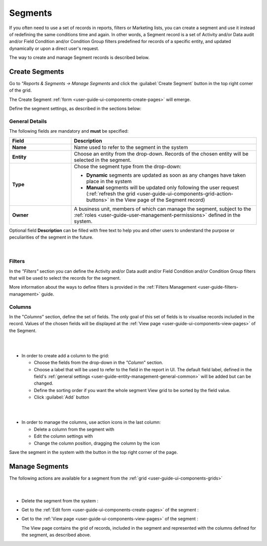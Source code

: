 .. _user-guide-filters-segments:

Segments
========

If you often need to use a set of records in reports, filters or 
Marketing lists, you can create a segment and use it instead of redefining the same conditions time and again.
In other words, a Segment record is a set of Activity and/or Data audit and/or Field Condition and/or Condition Group 
filters predefined for records of a specific entity, and updated dynamically or upon a direct user's
request.

The way to create and manage Segment records is described below. 

.. _user-guide-segments-create:

Create Segments
----------------------

Go to *"Reports & Segments → Manage Segments* and click the :guilabel:`Create Segment` button 
in the top right corner of the grid.
   
The Create Segment :ref:`form <user-guide-ui-components-create-pages>` will emerge.

Define the segment settings, as described in the sections below:

.. _user-guide-segment-create-general:
  
General Details  
^^^^^^^^^^^^^^^

The following fields are mandatory and **must** be specified:

.. csv-table::
  :header: "Field", "Description"
  :widths: 10, 30

  "**Name**","Name used to refer to the segment in the system"
  "**Entity**","Choose an entity from the drop-down. Records of the chosen entity will be selected in the segment."
  "**Type**","Chose the segment type from the drop-down:
 
  - **Dynamic** segments are updated as soon as any changes have taken place in the system 
  
  - **Manual** segments will be updated only following the user request 
    (:ref:`refresh the grid <user-guide-ui-components-grid-action-buttons>` in the View page of the Segment record)"
  "**Owner**","A business unit, members of which can manage the segment, subject to the 
  :ref:`roles <user-guide-user-management-permissions>` defined in the system."

Optional field **Description** can be filled with free text to help you and other users to understand the purpose or 
peculiarities of the segment in the future.

      |

.. image:: ../img/filters/segments_form.png

.. _user-guide-segment-create-filters:
  
Filters
^^^^^^^

In the *"Filters"* section you can define  the Activity and/or Data audit and/or Field Condition and/or Condition Group 
filters that will be used to select the records for the segment. 

More information about the ways to define filters is provided in the 
:ref:`Filters Management <user-guide-filters-management>` guide.

.. _user-guide-segment-create-columns:

Columns
^^^^^^^

In the "*Columns*" section, define the set of fields.
The only goal of this set of fields is to visualise records included in the record.
Values of the chosen fields will be displayed at the :ref:`View page <user-guide-ui-components-view-pages>` of the 
Segment.

|

.. image:: ../img/marketing/list_columns.png

|

- In order to create add a column to the grid:
  
  - Choose the fields from the drop-down in the *"Column*" section.

  - Choose a label that will be used to refer to the field in the report in UI. 
    The default field label, defined in the field's 
    :ref:`general settings <user-guide-entity-management-general-common>` will be added but can be changed. 
  
  - Define the sorting order if you want the whole segment View grid to be sorted by the field value.

  - Click :guilabel:`Add` button

|

.. image:: ../img/filters/segments_column.png 

|

- In order to manage the columns, use action icons in the last column:

  - Delete a column from the segment with |IcDelete|

  - Edit the column settings with |IcEdit|

  - Change the column position, dragging the column by the |IcMove| icon
  
Save the segment in the system with the button in the top right corner of the page.


.. _user-guide-segments-actions:

Manage Segments
---------------

The following actions are available for a segment from the :ref:`grid <user-guide-ui-components-grids>`

      |
 
.. image:: ../img/filters/segment_grid.png

- Delete the segment from the system : |IcDelete| 

- Get to the :ref:`Edit form <user-guide-ui-components-create-pages>` of the segment : |IcEdit| 

- Get to the :ref:`View page <user-guide-ui-components-view-pages>` of the segment :  |IcView| 
 
  The View page contains the grid of records, included in the segment and represented with the columns defined for the 
  segment, as described above.


.. |IcDelete| image:: ../../img/buttons/IcDelete.png
   :align: middle

.. |IcEdit| image:: ../../img/buttons/IcEdit.png
   :align: middle

.. |IcMove| image:: ../../img/buttons/IcMove.png
   :align: middle

.. |IcView| image:: ../../img/buttons/IcView.png
   :align: middle
